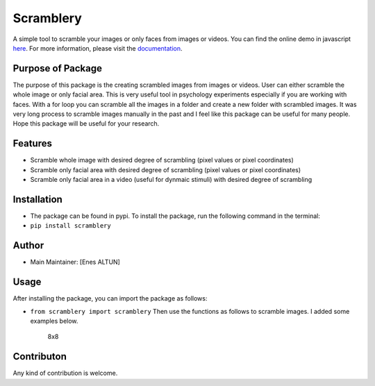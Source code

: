 Scramblery
==========

|Downloads| |PyPI version| |Jekyll site CI|

A simple tool to scramble your images or only faces from images or
videos. You can find the online demo in javascript
`here <https://altunenes.github.io/scramblery/scramblerydemo.html>`__.
For more information, please visit the
`documentation <https://altunenes.github.io/scramblery/>`__.

Purpose of Package
------------------

The purpose of this package is the creating scrambled images from images
or videos. User can either scramble the whole image or only facial area.
This is very useful tool in psychology experiments especially if you are
working with faces. With a for loop you can scramble all the images in a
folder and create a new folder with scrambled images. It was very long
process to scramble images manually in the past and I feel like this
package can be useful for many people. Hope this package will be useful
for your research.

**Features**
------------

-  Scramble whole image with desired degree of scrambling (pixel values
   or pixel coordinates)
-  Scramble only facial area with desired degree of scrambling (pixel
   values or pixel coordinates)
-  Scramble only facial area in a video (useful for dynmaic stimuli)
   with desired degree of scrambling

Installation
------------

-  The package can be found in pypi. To install the package, run the
   following command in the terminal:
-  ``pip install scramblery``

Author
------

-  Main Maintainer: [Enes ALTUN]

Usage
-----

After installing the package, you can import the package as follows:

-  ``from scramblery import scramblery`` Then use the functions as
   follows to scramble images. I added some examples below.

   .. figure:: ../docs/assets/usage.PNG
      :alt: 8x8

      8x8

Contributon
-----------

Any kind of contribution is welcome.

.. |Downloads| image:: https://pepy.tech/badge/scramblery
   :target: https://pepy.tech/project/scramblery
.. |PyPI version| image:: https://badge.fury.io/py/scramblery.svg
   :target: https://badge.fury.io/py/scramblery
.. |Jekyll site CI| image:: https://github.com/altunenes/scramblery/actions/workflows/jekyll.yml/badge.svg
   :target: https://github.com/altunenes/scramblery/actions/workflows/jekyll.yml
